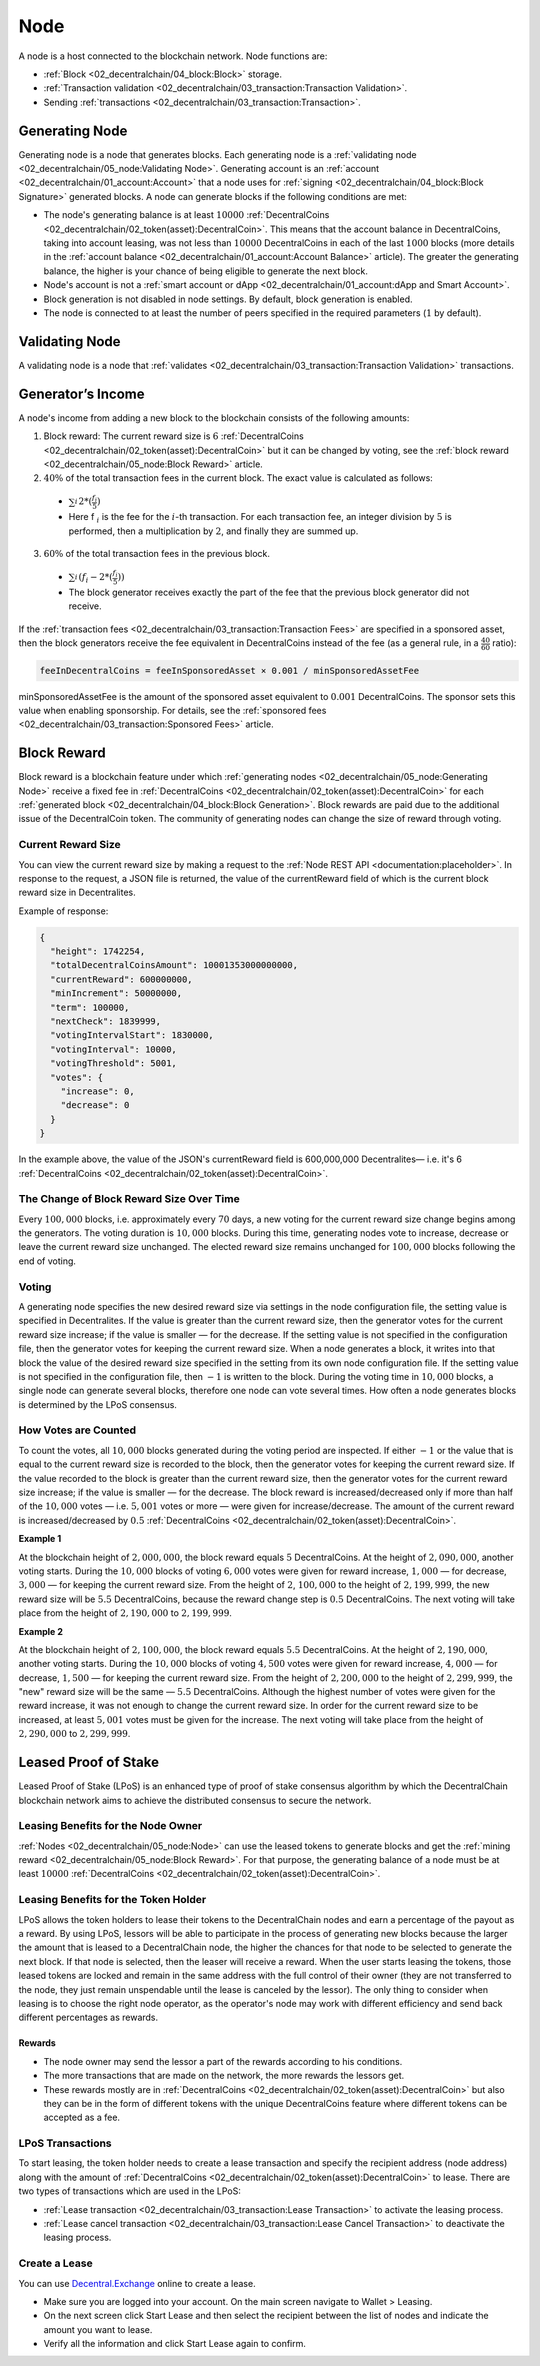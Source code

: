 ****
Node
****

A node is a host connected to the blockchain network. Node functions are:

* :ref:`Block <02_decentralchain/04_block:Block>` storage.
* :ref:`Transaction validation <02_decentralchain/03_transaction:Transaction Validation>`.
* Sending :ref:`transactions <02_decentralchain/03_transaction:Transaction>`.

Generating Node
===============

Generating node is a node that generates blocks. Each generating node is a :ref:`validating node <02_decentralchain/05_node:Validating Node>`. Generating account is an :ref:`account <02_decentralchain/01_account:Account>` that a node uses for :ref:`signing <02_decentralchain/04_block:Block Signature>` generated blocks. A node can generate blocks if the following conditions are met:

* The node's generating balance is at least :math:`10000` :ref:`DecentralCoins <02_decentralchain/02_token(asset):DecentralCoin>`. This means that the account balance in DecentralCoins, taking into account leasing, was not less than :math:`10000` DecentralCoins in each of the last :math:`1000` blocks (more details in the :ref:`account balance <02_decentralchain/01_account:Account Balance>` article). The greater the generating balance, the higher is your chance of being eligible to generate the next block.
* Node's account is not a :ref:`smart account or dApp <02_decentralchain/01_account:dApp and Smart Account>`.
* Block generation is not disabled in node settings. By default, block generation is enabled.
* The node is connected to at least the number of peers specified in the required parameters (:math:`1` by default).

Validating Node
===============

A validating node is a node that :ref:`validates <02_decentralchain/03_transaction:Transaction Validation>` transactions.

Generator’s Income
==================

A node's income from adding a new block to the blockchain consists of the following amounts:

1. Block reward: The current reward size is :math:`6` :ref:`DecentralCoins <02_decentralchain/02_token(asset):DecentralCoin>` but it can be changed by voting, see the :ref:`block reward <02_decentralchain/05_node:Block Reward>` article.

2. :math:`40\%` of the total transaction fees in the current block. The exact value is calculated as follows:

  * :math:`\sum_{i}^{} 2 * (\frac{f_i}{5})`
  * Here f :math:`_i` is the fee for the :math:`i`-th transaction. For each transaction fee, an integer division by :math:`5` is performed, then a multiplication by :math:`2`, and finally they are summed up.

3. :math:`60\%` of the total transaction fees in the previous block.

  * :math:`\sum_{i}^{} (f_i - 2 * (\frac{f_i}{5}))`
  * The block generator receives exactly the part of the fee that the previous block generator did not receive.

If the :ref:`transaction fees <02_decentralchain/03_transaction:Transaction Fees>` are specified in a sponsored asset, then the block generators receive the fee equivalent in DecentralCoins instead of the fee (as a general rule, in a :math:`\frac{40}{60}` ratio):

.. code-block:: none

  feeInDecentralCoins = feeInSponsoredAsset × 0.001 / minSponsoredAssetFee

minSponsoredAssetFee is the amount of the sponsored asset equivalent to :math:`0.001` DecentralCoins. The sponsor sets this value when enabling sponsorship. For details, see the :ref:`sponsored fees <02_decentralchain/03_transaction:Sponsored Fees>` article.

Block Reward
============

Block reward is a blockchain feature under which :ref:`generating nodes <02_decentralchain/05_node:Generating Node>` receive a fixed fee in :ref:`DecentralCoins <02_decentralchain/02_token(asset):DecentralCoin>` for each :ref:`generated block <02_decentralchain/04_block:Block Generation>`.
Block rewards are paid due to the additional issue of the DecentralCoin token.
The community of generating nodes can change the size of reward through voting.

Current Reward Size
-------------------

You can view the current reward size by making a request to the :ref:`Node REST API <documentation:placeholder>`. In response to the request, a JSON file is returned,  the value of the currentReward field of which is the current block reward size in Decentralites. 

Example of response:

.. code-block:: none

  {
    "height": 1742254,
    "totalDecentralCoinsAmount": 10001353000000000,
    "currentReward": 600000000,
    "minIncrement": 50000000,
    "term": 100000,
    "nextCheck": 1839999,
    "votingIntervalStart": 1830000,
    "votingInterval": 10000,
    "votingThreshold": 5001,
    "votes": {
      "increase": 0,
      "decrease": 0
    }
  }

In the example above, the value of the JSON's currentReward field is 600,000,000 Decentralites— i.e. it's 6 :ref:`DecentralCoins <02_decentralchain/02_token(asset):DecentralCoin>`.

The Change of Block Reward Size Over Time
-----------------------------------------

Every :math:`100,000` blocks, i.e. approximately every :math:`70` days, a new voting for the current reward size change begins among the generators.
The voting duration is :math:`10,000` blocks. During this time, generating nodes vote to increase, decrease or leave the current reward size unchanged.
The elected reward size remains unchanged for :math:`100,000` blocks following the end of voting.

Voting
------

A generating node specifies the new desired reward size via settings in the node configuration file, the setting value is specified in Decentralites. If the value is greater than the current reward size, then the generator votes for the current reward size increase; if the value is smaller — for the decrease. If the setting value is not specified in the configuration file, then the generator votes for keeping the current reward size.
When a node generates a block, it writes into that block the value of the desired reward size specified in the setting from its own node configuration file. If the setting value is not specified in the configuration file, then :math:`-1` is written to the block.
During the voting time in :math:`10,000` blocks, a single node can generate several blocks, therefore one node can vote several times. How often a node generates blocks is determined by the LPoS consensus.

How Votes are Counted
---------------------

To count the votes, all :math:`10,000` blocks generated during the voting period are inspected.
If either :math:`-1` or the value that is equal to the current reward size is recorded to the block, then the generator votes for keeping the current reward size.
If the value recorded to the block is greater than the current reward size, then the generator votes for the current reward size increase; if the value is smaller — for the decrease.
The block reward is increased/decreased only if more than half of the :math:`10,000` votes — i.e. :math:`5,001` votes or more — were given for increase/decrease. The amount of the current reward is increased/decreased by :math:`0.5` :ref:`DecentralCoins <02_decentralchain/02_token(asset):DecentralCoin>`.

:strong:`Example 1`

At the blockchain height of :math:`2,000,000`, the block reward equals :math:`5` DecentralCoins. At the height of :math:`2,090,000`, another voting starts.
During the :math:`10,000` blocks of voting :math:`6,000` votes were given for reward increase, :math:`1,000` — for decrease, :math:`3,000` — for keeping the current reward size.
From the height of :math:`2`, :math:`100,000` to the height of :math:`2,199,999`, the new reward size will be :math:`5.5` DecentralCoins, because the reward change step is :math:`0.5` DecentralCoins.
The next voting will take place from the height of :math:`2,190,000` to :math:`2,199,999`.

:strong:`Example 2`

At the blockchain height of :math:`2,100,000`, the block reward equals :math:`5.5` DecentralCoins. At the height of :math:`2,190,000`, another voting starts.
During the :math:`10,000` blocks of voting :math:`4,500` votes were given for reward increase, :math:`4,000` — for decrease, :math:`1,500` — for keeping the current reward size.
From the height of :math:`2,200,000` to the height of :math:`2,299,999`, the "new" reward size will be the same — :math:`5.5` DecentralCoins. Although the highest number of votes were given for the reward increase, it was not enough to change the current reward size. In order for the current reward size to be increased, at least :math:`5,001` votes must be given for the increase.
The next voting will take place from the height of :math:`2,290,000` to :math:`2,299,999`.

Leased Proof of Stake
=====================

Leased Proof of Stake (LPoS) is an enhanced type of proof of stake consensus algorithm 
by which the DecentralChain blockchain network aims to achieve the distributed consensus to secure the network.

Leasing Benefits for the Node Owner
-----------------------------------

:ref:`Nodes <02_decentralchain/05_node:Node>` can use the leased tokens to generate blocks and get the :ref:`mining reward <02_decentralchain/05_node:Block Reward>`. For that purpose, the generating balance of a node must be at least :math:`10000` :ref:`DecentralCoins <02_decentralchain/02_token(asset):DecentralCoin>`.

Leasing Benefits for the Token Holder
-------------------------------------

LPoS allows the token holders to lease their tokens to the DecentralChain nodes and earn a percentage of the payout as a reward.
By using LPoS, lessors will be able to participate in the process of generating new blocks because the larger the amount that is leased to a DecentralChain node, the higher the chances for that node to be selected to generate the next block. If that node is selected, then the leaser will receive a reward.
When the user starts leasing the tokens, those leased tokens are locked and remain in the same address with the full control of their owner (they are not transferred to the node, they just remain unspendable until the lease is canceled by the lessor).
The only thing to consider when leasing is to choose the right node operator, as the operator's node may work with different efficiency and send back different percentages as rewards.

Rewards
^^^^^^^

* The node owner may send the lessor a part of the rewards according to his conditions.
* The more transactions that are made on the network, the more rewards the lessors get.
* These rewards mostly are in :ref:`DecentralCoins <02_decentralchain/02_token(asset):DecentralCoin>` but also they can be in the form of different tokens with the unique DecentralCoins feature where different tokens can be accepted as a fee.

LPoS Transactions
-----------------

To start leasing, the token holder needs to create a lease transaction and specify the recipient address (node address) along with the amount of :ref:`DecentralCoins <02_decentralchain/02_token(asset):DecentralCoin>` to lease. There are two types of transactions which are used in the LPoS:

* :ref:`Lease transaction <02_decentralchain/03_transaction:Lease Transaction>` to activate the leasing process.
* :ref:`Lease cancel transaction <02_decentralchain/03_transaction:Lease Cancel Transaction>` to deactivate the leasing process.

Create a Lease
--------------

You can use `Decentral.Exchange <https://decentral.exchange/>`_ online to create a lease. 

* Make sure you are logged into your account. On the main screen navigate to Wallet > Leasing. 
* On the next screen click Start Lease and then select the recipient between the list of nodes and indicate the amount you want to lease.
* Verify all the information and click Start Lease again to confirm.
